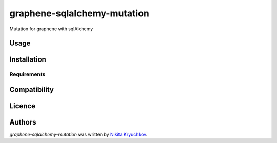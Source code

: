 graphene-sqlalchemy-mutation
============================

.. image:: https://img.shields.io/pypi/v/graphene-sqlalchemy-mutation.svg
    :target: https://pypi.python.org/pypi/graphene-sqlalchemy-mutation
    :alt: Latest PyPI version

.. image:: https://travis-ci.org/borntyping/cookiecutter-pypackage-minimal.png
   :target: https://travis-ci.org/borntyping/cookiecutter-pypackage-minimal
   :alt: Latest Travis CI build status

Mutation for graphene with sqlAlchemy

Usage
-----

Installation
------------

Requirements
^^^^^^^^^^^^

Compatibility
-------------

Licence
-------

Authors
-------

`graphene-sqlalchemy-mutation` was written by `Nikita Kryuchkov <pycodi@hotmail.com>`_.
